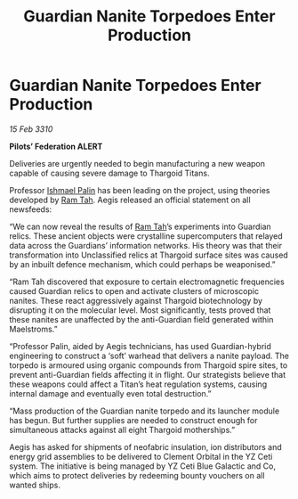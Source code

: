 :PROPERTIES:
:ID:       2189b4d0-7970-491f-87be-a45a1e54825b
:END:
#+title: Guardian Nanite Torpedoes Enter Production
#+filetags: :Federation:Thargoid:galnet:

* Guardian Nanite Torpedoes Enter Production

/15 Feb 3310/

*Pilots’ Federation ALERT* 

Deliveries are urgently needed to begin manufacturing a new weapon capable of causing severe damage to Thargoid Titans. 

Professor [[id:8f63442a-1f38-457d-857a-38297d732a90][Ishmael Palin]] has been leading on the project, using theories developed by [[id:4551539e-a6b2-4c45-8923-40fb603202b7][Ram Tah]]. Aegis released an official statement on all newsfeeds: 

“We can now reveal the results of [[id:4551539e-a6b2-4c45-8923-40fb603202b7][Ram Tah]]’s experiments into Guardian relics. These ancient objects were crystalline supercomputers that relayed data across the Guardians’ information networks. His theory was that their transformation into Unclassified relics at Thargoid surface sites was caused by an inbuilt defence mechanism, which could perhaps be weaponised.” 

“Ram Tah discovered that exposure to certain electromagnetic frequencies caused Guardian relics to open and activate clusters of microscopic nanites. These react aggressively against Thargoid biotechnology by disrupting it on the molecular level. Most significantly, tests proved that these nanites are unaffected by the anti-Guardian field generated within Maelstroms.” 

“Professor Palin, aided by Aegis technicians, has used Guardian-hybrid engineering to construct a ‘soft’ warhead that delivers a nanite payload. The torpedo is armoured using organic compounds from Thargoid spire sites, to prevent anti-Guardian fields affecting it in flight. Our strategists believe that these weapons could affect a Titan’s heat regulation systems, causing internal damage and eventually even total destruction.” 

“Mass production of the Guardian nanite torpedo and its launcher module has begun. But further supplies are needed to construct enough for simultaneous attacks against all eight Thargoid motherships.” 

Aegis has asked for shipments of neofabric insulation, ion distributors and energy grid assemblies  to be delivered to Clement Orbital in the YZ Ceti system. The initiative is being managed by YZ Ceti Blue Galactic and Co, which aims to protect deliveries by redeeming bounty vouchers on all wanted ships.

